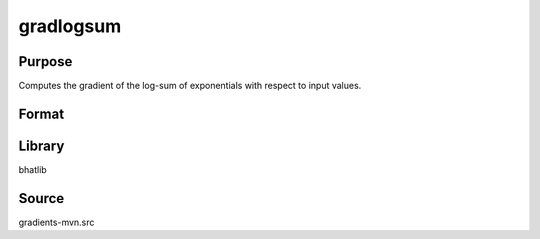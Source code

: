 gradlogsum
==============================================
Purpose
----------------
Computes the gradient of the log-sum of exponentials with respect to input values.

Format
----------------
.. function:: grad = gradlogsum(v)

    :param v: Vector of values.
    :type v: vector

    :return grad: Gradient values.
    :rtype grad: vector

Library
-------
bhatlib

Source
------
gradients-mvn.src